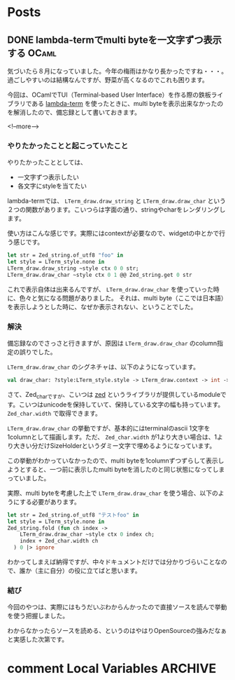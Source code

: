 #+STARTUP: content logdone inlneimages

#+HUGO_BASE_DIR: ../../../
#+HUGO_AUTO_SET_LASTMOD: t

* Posts
:PROPERTIES:
:EXPORT_HUGO_SECTION: post/2020/08
:END:

** DONE lambda-termでmulti byteを一文字ずつ表示する                   :OCaml:
CLOSED: [2020-08-01 土 11:34]
:PROPERTIES:
:EXPORT_AUTHOR: derui
:EXPORT_FILE_NAME: lambda-term_print_multibyte_per_character
:END:
気づいたら８月になっていました。今年の梅雨はかなり長かったですね・・・。過ごしやすいのは結構なんですが、野菜が高くなるのでこれも困ります。

今回は、OCamlでTUI（Terminal-based User Interface）を作る際の鉄板ライブラリである [[https://github.com/ocaml-community/lambda-term][lambda-term]] を使ったときに、multi byteを表示出来なかったのを解消したので、備忘録として書いておきます。

<!--more-->

*** やりたかったことと起こっていたこと
やりたかったこととしては、

- 一文字ずつ表示したい
- 各文字にstyleを当てたい


lambda-termでは、 ~LTerm_draw.draw_string~ と ~LTerm_draw.draw_char~ という２つの関数があります。こいつらは字面の通り、stringやcharをレンダリングします。

使い方はこんな感じです。実際にはcontextが必要なので、widgetの中とかで行う感じです。

#+begin_src ocaml
  let str = Zed_string.of_utf8 "foo" in
  let style = LTerm_style.none in
  LTerm_draw.draw_string ~style ctx 0 0 str;
  LTerm_draw.draw_char ~style ctx 0 1 @@ Zed_string.get 0 str
#+end_src

これで表示自体は出来るんですが、 ~LTerm_draw.draw_char~ を使っていった時に、色々と気になる問題がありました。
それは、multi byte（ここでは日本語）を表示しようとした時に、なぜか表示されない、ということでした。

*** 解決
備忘録なのでさっさと行きますが、原因は ~LTerm_draw.draw_char~ のcolumn指定の誤りでした。

~LTerm_draw.draw_char~ のシグネチャは、以下のようになっています。

#+begin_src ocaml
  val draw_char: ?style:LTerm_style.style -> LTerm_draw.context -> int -> int -> Zed_char.t -> unit
#+end_src

さて、Zed_charですが、こいつは [[https://github.com/ocaml-community/zed][zed]] というライブラリが提供しているmoduleです。こいつはunicodeを保持していて、保持している文字の幅も持っています。 ~Zed_char.width~ で取得できます。

~LTerm_draw.draw_char~ の挙動ですが、基本的にはterminalのascii 1文字を1columnとして描画します。ただ、 ~Zed_char.width~ が1より大きい場合は、1より大きい分だけSizeHolderというダミー文字で埋めるようになっています。

この挙動がわかっていなかったので、multi byteを1columnずつずらして表示しようとすると、一つ前に表示したmulti byteを消したのと同じ状態になってしまっていました。

実際、multi byteを考慮した上で ~LTerm_draw.draw_char~ を使う場合、以下のようにする必要があります。

#+begin_src ocaml
  let str = Zed_string.of_utf8 "テストfoo" in
  let style = LTerm_style.none in
  Zed_string.fold (fun ch index ->
      LTerm_draw.draw_char ~style ctx 0 index ch;
      index + Zed_char.width ch
    ) 0 |> ignore
#+end_src

わかってしまえば納得ですが、中々ドキュメントだけでは分かりづらいことなので、誰か（主に自分）の役に立てばと思います。

*** 結び
今回のやつは、実際にはもうだいぶわからんかったので直接ソースを読んで挙動を使う把握しました。

わからなかったらソースを読める、というのはやはりOpenSourceの強みだなぁと実感した次第です。

* comment Local Variables                                           :ARCHIVE:
# Local Variables:
# org-hugo-auto-export-on-save: t
# End:
